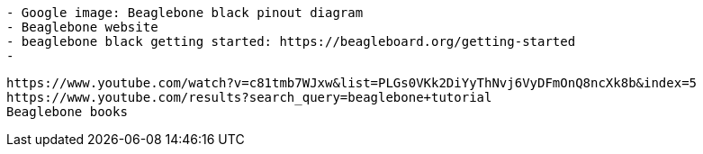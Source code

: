 
```
- Google image: Beaglebone black pinout diagram
- Beaglebone website
- beaglebone black getting started: https://beagleboard.org/getting-started
-
```

```
https://www.youtube.com/watch?v=c81tmb7WJxw&list=PLGs0VKk2DiYyThNvj6VyDFmOnQ8ncXk8b&index=5
https://www.youtube.com/results?search_query=beaglebone+tutorial
Beaglebone books
```
